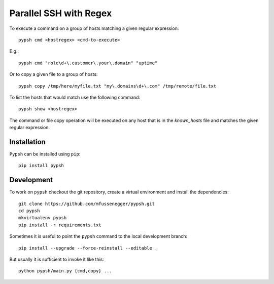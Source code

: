 
=======================
Parallel SSH with Regex
=======================

To execute a command on a group of hosts matching a given regular expression::

    pypsh cmd <hostregex> <cmd-to-execute>

E.g.::

    pypsh cmd "role\d+\.customer\.your\.domain" "uptime"

Or to copy a given file to a group of hosts::

    pypsh copy /tmp/here/myfile.txt "my\.domains\d+\.com" /tmp/remote/file.txt

To list the hosts that would match use the following command::

    pypsh show <hostregex>

The command or file copy operation will be executed on any host that is in the
`known_hosts` file and matches the given regular expression.

Installation
============

``Pypsh`` can be installed using ``pip``::

    pip install pypsh

Development
===========

To work on ``pypsh`` checkout the git repository, create a
virtual environment and install the dependencies::

    git clone https://github.com/mfussenegger/pypsh.git
    cd pypsh
    mkvirtualenv pypsh
    pip install -r requirements.txt

Sometimes it is useful to point the ``pypsh`` command to the local development
branch::

    pip install --upgrade --force-reinstall --editable .

But usually it is sufficient to invoke it like this::

    python pypsh/main.py {cmd,copy} ...
